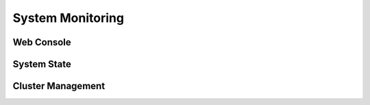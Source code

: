 System Monitoring
=================

Web Console
-----------

System State
------------

Cluster Management
------------------


